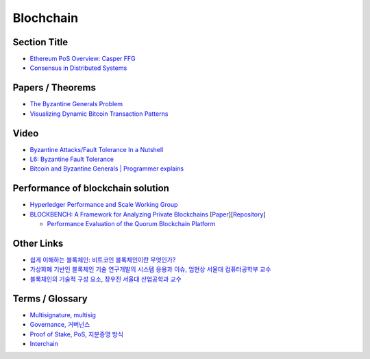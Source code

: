 ===============
Blochchain
===============

---------------
 Section Title
---------------
* `Ethereum PoS Overview: Casper FFG <https://docs.google.com/presentation/d/1fqnjL-2TqXjhHx8k7HRX7eUYnDK83adnlCLLH8Bk054/edit#slide=id.g35f391192_00>`_
* `Consensus in Distributed Systems <https://www.etherstudy.net/documents/Consensus%20in%20Distributed%20System%20BY%20Etherstudy.pdf>`_

---------------
 Papers / Theorems
---------------
* `The Byzantine Generals Problem <https://people.eecs.berkeley.edu/~luca/cs174/byzantine.pdf>`_
* `Visualizing Dynamic Bitcoin Transaction Patterns <https://www.liebertpub.com/doi/full/10.1089/big.2015.0056>`_

---------------
Video
---------------
* `Byzantine Attacks/Fault Tolerance In a Nutshell <https://www.youtube.com/watch?v=jLpBqN9D0S8>`_
* `L6: Byzantine Fault Tolerance <https://www.youtube.com/watch?v=_e4wNoTV3Gw>`_
* `Bitcoin and Byzantine Generals | Programmer explains <https://www.youtube.com/watch?v=kE51N84hBxU>`_

---------------
Performance of blockchain solution
---------------
* `Hyperledger Performance and Scale Working Group <https://wiki.hyperledger.org/display/PSWG>`_
* `BLOCKBENCH: A Framework for Analyzing Private Blockchains <https://www.comp.nus.edu.sg/~dbsystem/blockbench/>`_ [`Paper <https://arxiv.org/pdf/1703.04057v1.pdf>`_][`Repository <https://github.com/ooibc88/blockbench>`_]

  * `Performance Evaluation of the Quorum Blockchain Platform <https://arxiv.org/pdf/1809.03421.pdf>`_

---------------
Other Links
---------------
* `쉽게 이해하는 블록체인: 비트코인 블록체인이란 무엇인가? <https://banksalad.com/contents/%EC%89%BD%EA%B2%8C-%EC%9D%B4%ED%95%B4%ED%95%98%EB%8A%94-%EB%B8%94%EB%A1%9D%EC%B2%B4%EC%9D%B8-%EB%B9%84%ED%8A%B8%EC%BD%94%EC%9D%B8-%EB%B8%94%EB%A1%9D%EC%B2%B4%EC%9D%B8%EC%9D%B4%EB%9E%80-%EB%AC%B4%EC%97%87%EC%9D%B8%EA%B0%80-0vLh5>`_
* `가상화폐 기반인 블록체인 기술 연구개발의 시스템 응용과 이슈, 엄현상 서울대 컴퓨터공학부 교수 <http://mysnu.org/m/community/newtechnology.php?search_order=&search_part=&c_cate1=&mode=v&idx=11700&thisPageNum=>`_
* `블록체인의 기술적 구성 요소, 장우진 서울대 산업공학과 교수 <http://mysnu.org/m/community/newtechnology.php?search_order=&search_part=&c_cate1=&mode=v&idx=11699&thisPageNum=>`_


---------------
Terms / Glossary
---------------
* `Multisignature, multisig <https://en.bitcoin.it/wiki/Multisignature>`_
* `Governance, 거버넌스 <https://steemit.com/governance/@nskl1004/4bmkma>`_
* `Proof of Stake, PoS, 지분증명 방식 <https://banksalad.com/contents/쉽게-설명하는-블록체인-지분증명이란-lr7RH>`_
* `Interchain <https://medium.com/decipher-media/블록체인-확장성-솔루션-시리즈-3-1-interchain-overview-8ed188d5b7d9>`_
